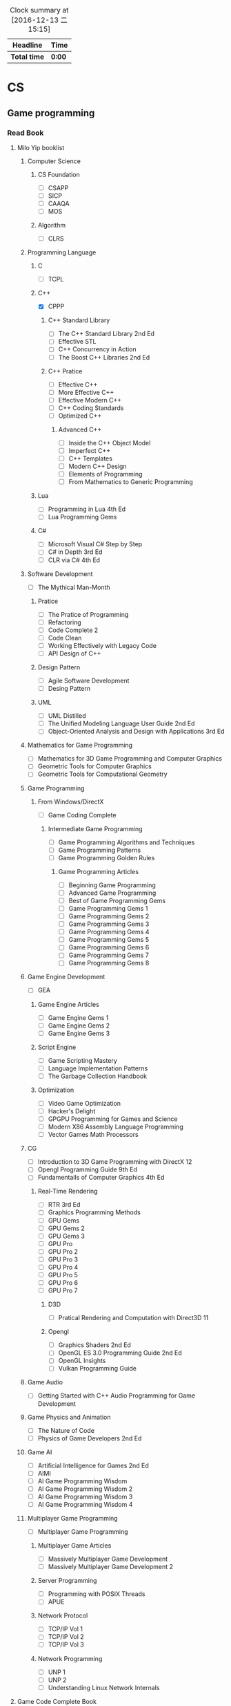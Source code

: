 #+STARTUP: content
#+PROPERTY: Effort_ALL 0 0:10 0:20 0:30 1:00 2:00 3:00 4:00 8:00
#+BEGIN: clocktable :maxlevel 2 :scope file
#+FILETAGS: :@plan:
#+CAPTION: Clock summary at [2016-12-13 二 15:15]
| Headline     | Time   |
|--------------+--------|
| *Total time* | *0:00* |
#+END: cloacktable
* CS
** Game programming
*** Read Book
**** Milo Yip booklist
****** Computer Science  
******* CS Foundation 
        - [ ] CSAPP
        - [ ] SICP
        - [ ] CAAQA
        - [ ] MOS
******* Algorithm 
        - [ ] CLRS
****** Programming Language
******* C
        - [ ] TCPL
******* C++
        - [X] CPPP
******** C++ Standard Library
         - [ ] The C++ Standard Library 2nd Ed
         - [ ] Effective STL
         - [ ] C++ Concurrency in Action
         - [ ] The Boost C++ Libraries 2nd Ed
******** C++ Pratice 
         - [ ] Effective C++
         - [ ] More Effective C++
         - [ ] Effective Modern C++
         - [ ] C++ Coding Standards
         - [ ] Optimized C++
********* Advanced C++
          - [ ] Inside the C++ Object Model
          - [ ] Imperfect C++
          - [ ] C++ Templates
          - [ ] Modern C++ Design
          - [ ] Elements of Programming
          - [ ] From Mathematics to Generic Programming
******* Lua 
        - [ ] Programming in Lua 4th Ed
        - [ ] Lua Programming Gems
******* C#
        - [ ] Microsoft Visual C# Step by Step
        - [ ] C# in Depth 3rd Ed
        - [ ] CLR via C# 4th Ed 
****** Software Development
       - [ ] The Mythical Man-Month
******* Pratice 
        - [ ] The Pratice of Programming
        - [ ] Refactoring
        - [ ] Code Complete 2
        - [ ] Code Clean
        - [ ] Working Effectively with Legacy Code
        - [ ] API Design of C++
******* Design Pattern
        - [ ] Agile Software Development
        - [ ] Desing Pattern
******* UML
        - [ ] UML Distilled
        - [ ] The Unified Modeling Language User Guide 2nd Ed
        - [ ] Object-Oriented Analysis and Design with Applications 3rd Ed
****** Mathematics for Game Programming
       - [ ] Mathematics for 3D Game Programming and Computer Graphics
       - [ ] Geometric Tools for Computer Graphics
       - [ ] Geometric Tools for Computational Geometry
****** Game Programming 
******* From Windows/DirectX
        - [ ] Game Coding Complete
******** Intermediate Game Programming
         - [ ] Game Programming Algorithms and Techniques
         - [ ] Game Programming Patterns
         - [ ] Game Programming Golden Rules
********* Game Programming Articles
          - [ ] Beginning Game Programming
          - [ ] Advanced Game Programming
          - [ ] Best of Game Programming Gems
          - [ ] Game Programming Gems 1
          - [ ] Game Programming Gems 2
          - [ ] Game Programming Gems 3
          - [ ] Game Programming Gems 4
          - [ ] Game Programming Gems 5
          - [ ] Game Programming Gems 6
          - [ ] Game Programming Gems 7
          - [ ] Game Programming Gems 8
****** Game Engine Development
       - [ ] GEA
******* Game Engine Articles
        - [ ] Game Engine Gems 1
        - [ ] Game Engine Gems 2
        - [ ] Game Engine Gems 3
******* Script Engine       
        - [ ] Game Scripting Mastery
        - [ ] Language Implementation Patterns
        - [ ] The Garbage Collection Handbook
******* Optimization
        - [ ] Video Game Optimization
        - [ ] Hacker's Delight
        - [ ] GPGPU Programming for Games and Science
        - [ ] Modern X86 Assembly Language Programming
        - [ ] Vector Games Math Processors
****** CG
       - [ ] Introduction to 3D Game Programming with DirectX 12
       - [ ] Opengl Programming Guide 9th Ed
       - [ ] Fundamentails of Computer Graphics 4th Ed
******* Real-Time Rendering
        - [ ] RTR 3rd Ed
        - [ ] Graphics Programming Methods
        - [ ] GPU Gems 
        - [ ] GPU Gems 2
        - [ ] GPU Gems 3
        - [ ] GPU Pro 
        - [ ] GPU Pro 2
        - [ ] GPU Pro 3
        - [ ] GPU Pro 4
        - [ ] GPU Pro 5
        - [ ] GPU Pro 6
        - [ ] GPU Pro 7
******** D3D
         - [ ] Pratical Rendering and Computation with Direct3D 11
******** Opengl 
         - [ ] Graphics Shaders 2nd Ed
         - [ ] OpenGL ES 3.0 Programming Guide 2nd Ed
         - [ ] OpenGL Insights
         - [ ] Vulkan Programming Guide
****** Game Audio
       - [ ] Getting Started with C++ Audio Programming for Game Development
****** Game Physics and Animation
       - [ ] The Nature of Code
       - [ ] Physics of Game Developers 2nd Ed
****** Game AI
       - [ ] Artificial Intelligence for Games  2nd Ed
       - [ ] AIMI
       - [ ] AI Game Programming Wisdom
       - [ ] AI Game Programming Wisdom 2
       - [ ] AI Game Programming Wisdom 3
       - [ ] AI Game Programming Wisdom 4
****** Multiplayer Game Programming
       - [ ] Multiplayer Game Programming
******* Multiplayer Game Articles
        - [ ] Massively Multiplayer Game Development
        - [ ] Massively Multiplayer Game Development 2
******* Server Programming
        - [ ] Programming with POSIX Threads
        - [ ] APUE
******* Network Protocol
        - [ ] TCP/IP Vol 1
        - [ ] TCP/IP Vol 2
        - [ ] TCP/IP Vol 3
******* Network Programming
        - [ ] UNP 1
        - [ ] UNP 2
        - [ ] Understanding Linux Network Internals
**** Game Code Complete Book       
     - [ ] AntiPatterns: Refactoring Software, Architectures, and Projects in Crisis
     - [ ] c++设计新思维：泛型编程与设计模式之应用
     - [ ] Thinking in C++
     - [ ] C++算法
     - [ ] Beyond the C++ Standard Library
     - [ ] Programming Vertex and Pixel Shaders
     - [ ] 现代操作系统
     - [ ] 逆向工程揭秘
**** My list
     - [X] OpenGL 游戏程序设计
     - [ ] Unity 权威讲解
** Tools 
*** Emacs
    - [ ] org
*** VS
** SourceCode
*** Unreal Engine 
** Windows
   - [ ] Windows 程序设计
   - [ ] Windows 核心编程
** Book 
   - [X] 程序员的思维修炼
   - [X] 冒号课堂
   - [ ] 网络游戏核心技术与实战
   - [ ] 面向对象的游戏开发
   - [X] 软件开发者路线图
   - [ ] 程序员修炼之道
   - [ ] 数据库系统概念
   - [ ] C++语言的设计和演化
   - [ ] 大规模 C++程序设计
* Language

b
